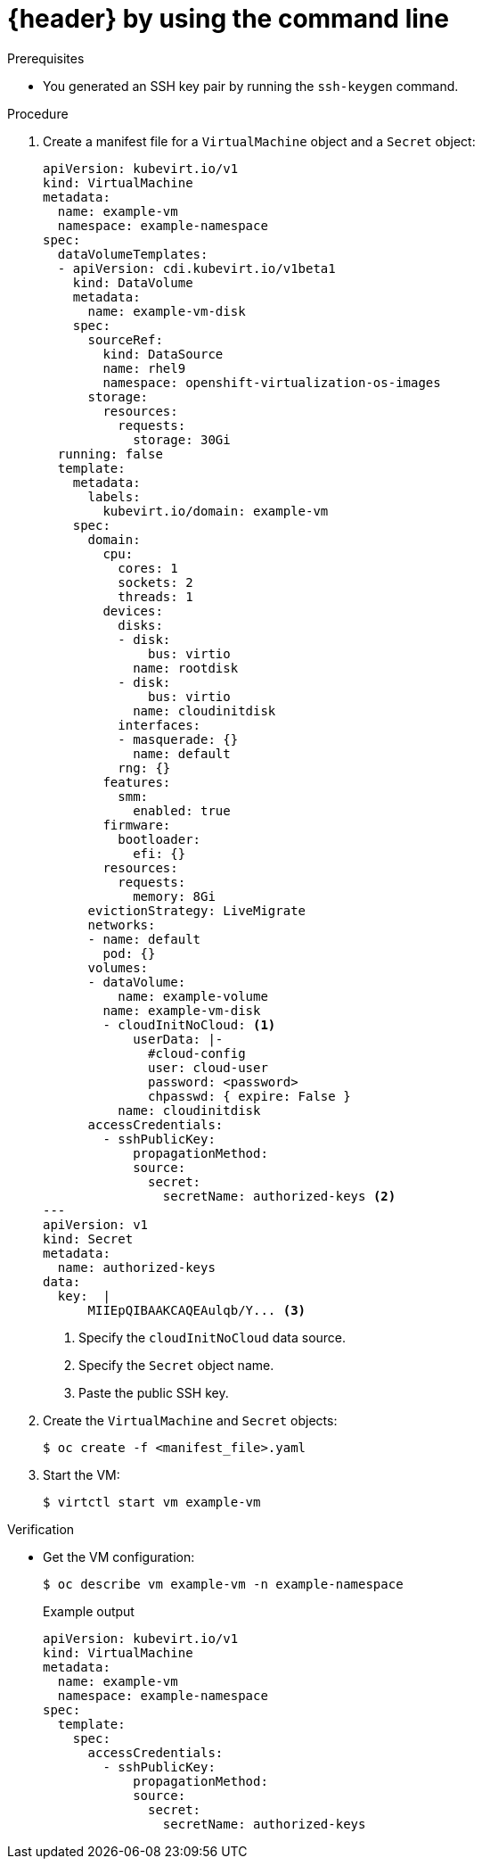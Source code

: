 // Module included in the following assemblies:
//
// * virt/virtual_machines/virt-accessing-vm-ssh.adoc

ifeval::["{context}" == "static-key"]
:static-key:
:header: Adding a key when creating a VM
endif::[]
ifeval::["{context}" == "dynamic-key"]
:dynamic-key:
:header: Enabling dynamic key injection
endif::[]

:_mod-docs-content-type: PROCEDURE
[id="virt-adding-public-key-cli_{context}"]
= {header} by using the command line

ifdef::static-key[]
You can add a statically managed public SSH key when you create a virtual machine (VM) by using the command line. The key is added to the VM at first boot.

The key is added to the VM as a cloud-init data source. This method separates the access credentials from the application data in the cloud-init user data. This method does not affect cloud-init user data.
endif::[]
ifdef::dynamic-key[]
You can enable dynamic key injection for a virtual machine (VM) by using the command line. Then, you can update the public SSH key at runtime.

[NOTE]
====
Only {op-system-base-full} 9 supports dynamic key injection.
====

The key is added to the VM by the QEMU guest agent, which is installed automatically with {op-system-base} 9.
endif::[]

.Prerequisites

* You generated an SSH key pair by running the `ssh-keygen` command.

.Procedure

. Create a manifest file for a `VirtualMachine` object and a `Secret` object:
+
[source,yaml]
----
apiVersion: kubevirt.io/v1
kind: VirtualMachine
metadata:
  name: example-vm
  namespace: example-namespace
spec:
  dataVolumeTemplates:
  - apiVersion: cdi.kubevirt.io/v1beta1
    kind: DataVolume
    metadata:
      name: example-vm-disk
    spec:
      sourceRef:
        kind: DataSource
        name: rhel9
        namespace: openshift-virtualization-os-images
      storage:
        resources:
          requests:
            storage: 30Gi
  running: false
  template:
    metadata:
      labels:
        kubevirt.io/domain: example-vm
    spec:
      domain:
        cpu:
          cores: 1
          sockets: 2
          threads: 1
        devices:
          disks:
          - disk:
              bus: virtio
            name: rootdisk
          - disk:
              bus: virtio
            name: cloudinitdisk
          interfaces:
          - masquerade: {}
            name: default
          rng: {}
        features:
          smm:
            enabled: true
        firmware:
          bootloader:
            efi: {}
        resources:
          requests:
            memory: 8Gi
      evictionStrategy: LiveMigrate
      networks:
      - name: default
        pod: {}
      volumes:
      - dataVolume:
          name: example-volume
        name: example-vm-disk
        - cloudInitNoCloud: <.>
            userData: |-
              #cloud-config
              user: cloud-user
              password: <password>
              chpasswd: { expire: False }
ifdef::dynamic-key[]
              runcmd:
                - [ setsebool, -P, virt_qemu_ga_manage_ssh, on ]
endif::[]
          name: cloudinitdisk
      accessCredentials:
        - sshPublicKey:
            propagationMethod:
ifdef::static-key[]
              configDrive: {}
endif::[]
ifdef::dynamic-key[]
              qemuGuestAgent:
                users: ["user1","user2","fedora"] <.>
endif::[]
            source:
              secret:
                secretName: authorized-keys <.>
---
apiVersion: v1
kind: Secret
metadata:
  name: authorized-keys
data:
  key:  |
      MIIEpQIBAAKCAQEAulqb/Y... <.>
----
<.> Specify the `cloudInitNoCloud` data source.
ifdef::dynamic-key[]
<.> Specify the user names.
endif::[]
<.> Specify the `Secret` object name.
<.> Paste the public SSH key.

. Create the `VirtualMachine` and `Secret` objects:
+
[source,terminal]
----
$ oc create -f <manifest_file>.yaml
----

. Start the VM:
+
[source,terminal]
----
$ virtctl start vm example-vm
----

.Verification
* Get the VM configuration:
+
[source,terminal]
----
$ oc describe vm example-vm -n example-namespace
----
+
.Example output
[source,yaml]
----
apiVersion: kubevirt.io/v1
kind: VirtualMachine
metadata:
  name: example-vm
  namespace: example-namespace
spec:
  template:
    spec:
      accessCredentials:
        - sshPublicKey:
            propagationMethod:
ifdef::static-key[]
              configDrive: {}
endif::[]
ifdef::dynamic-key[]
              qemuGuestAgent:
                users: ["user1","user2","fedora"]
endif::[]
            source:
              secret:
                secretName: authorized-keys
----

ifeval::["{context}" == "static-key"]
:!static-key:
endif::[]
ifeval::["{context}" == "dynamic-key"]
:!dynamic-key:
endif::[]
